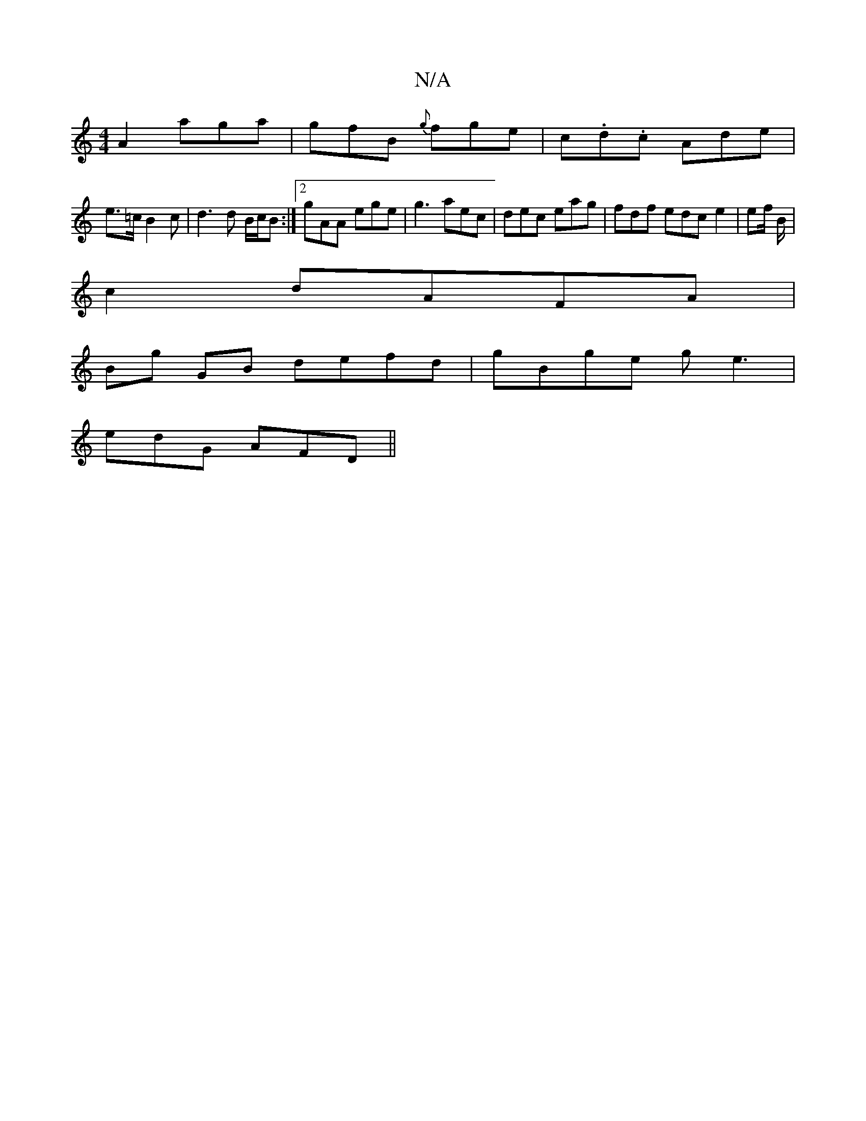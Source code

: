 X:1
T:N/A
M:4/4
R:N/A
K:Cmajor
A2 aga|gfB {g}fge|c.d.c Ade|
e>=c B2 c|d3 d B/c/B :|2 gAA ege | g3 aec | dec eag | fdf edc e2 | ef/ B/|
c2 dAFA|
Bg GB defd | gBge ge3|
edG AFD||

|:c|dcB cde|1 gfd fea | Aed fdB | AGF AFD | D2A G3 |: